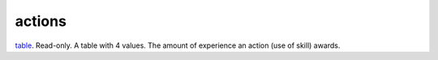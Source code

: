 actions
====================================================================================================

`table`_. Read-only. A table with 4 values. The amount of experience an action (use of skill) awards.

.. _`table`: ../../../lua/type/table.html
